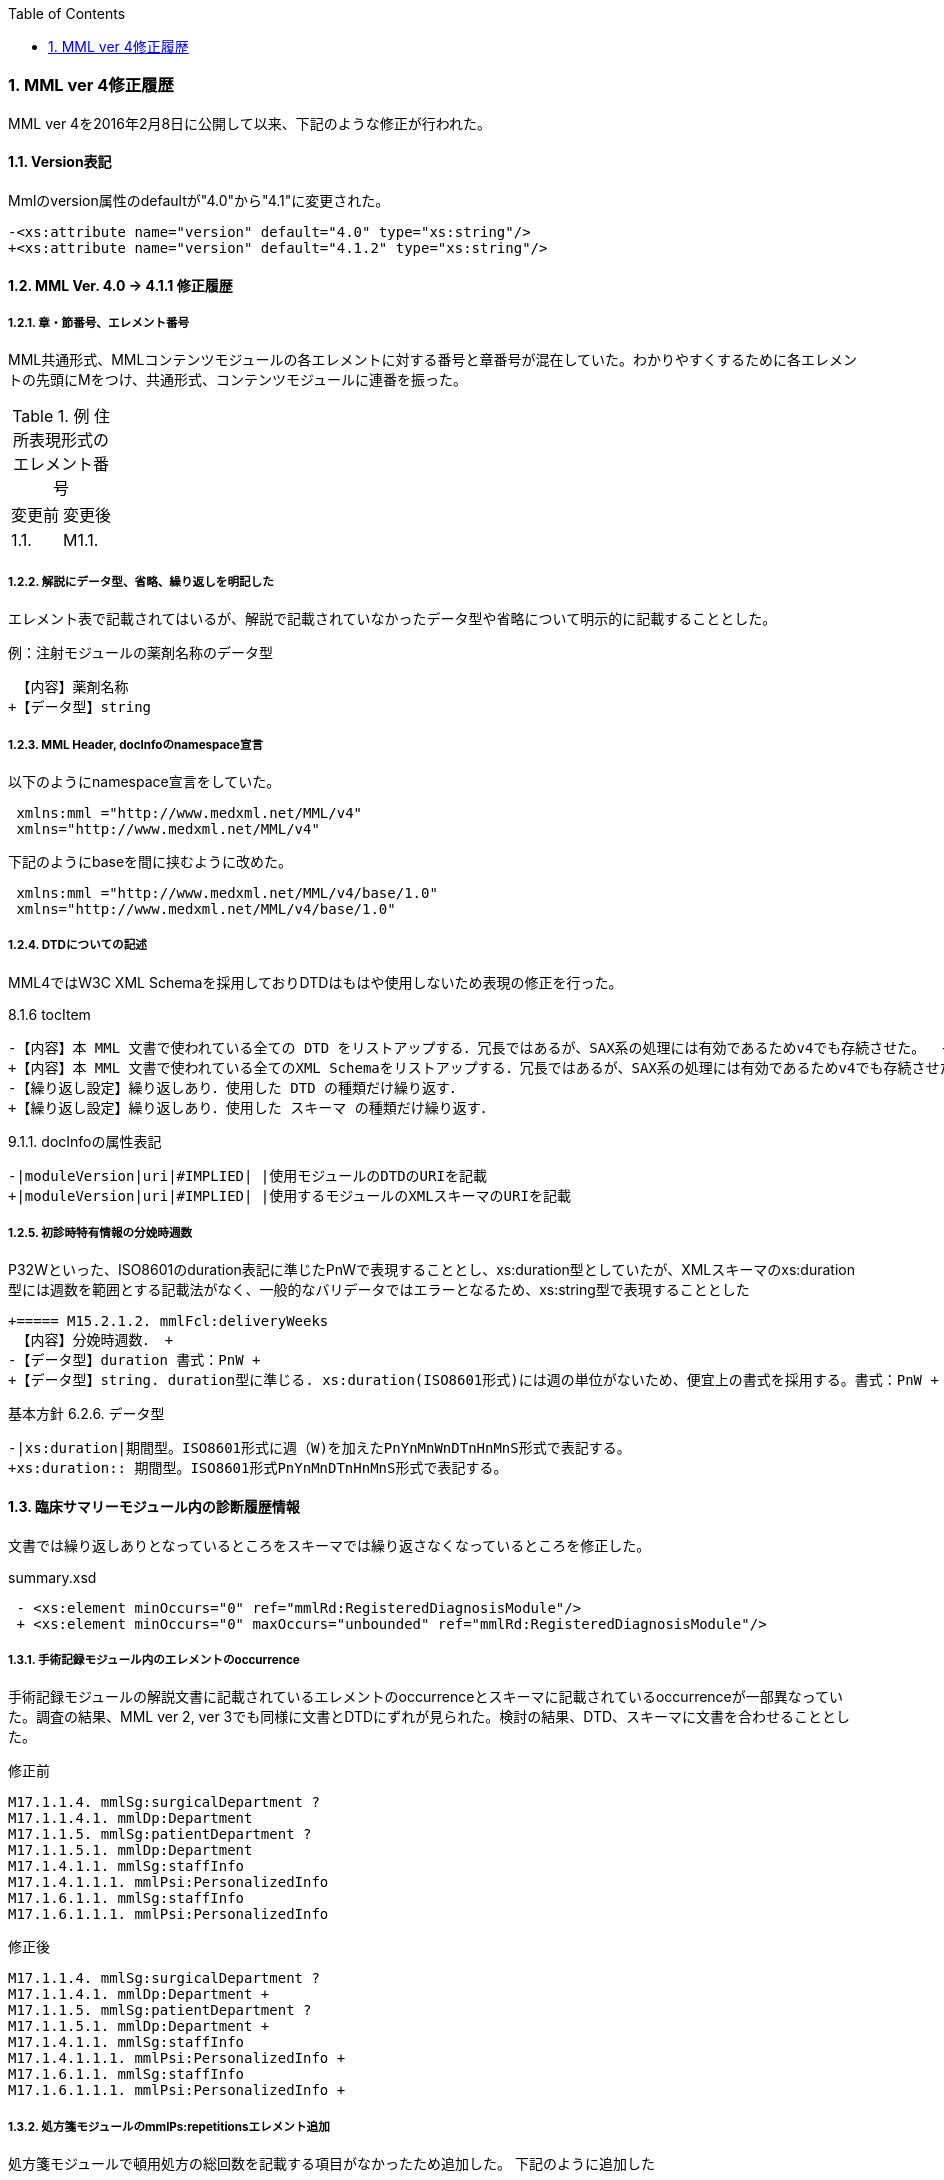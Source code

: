 :Author: Shinji KOBAYASHI
:Email: skoba@moss.gr.jp
:toc: right
:toclevels: 2
:pagenums:
:sectnums: y
:sectnumlevels: 8
:sectoffset: 6
:imagesdir: ./figures
:linkcss:

=== MML ver 4修正履歴

MML ver 4を2016年2月8日に公開して以来、下記のような修正が行われた。

==== Version表記
Mmlのversion属性のdefaultが"4.0"から"4.1"に変更された。

  -<xs:attribute name="version" default="4.0" type="xs:string"/>
  +<xs:attribute name="version" default="4.1.2" type="xs:string"/>

==== MML Ver. 4.0 -> 4.1.1 修正履歴

===== 章・節番号、エレメント番号

MML共通形式、MMLコンテンツモジュールの各エレメントに対する番号と章番号が混在していた。わかりやすくするために各エレメントの先頭にMをつけ、共通形式、コンテンツモジュールに連番を振った。

.例 住所表現形式のエレメント番号
|=====
|変更前|変更後
|1.1.|M1.1.
|=====

===== 解説にデータ型、省略、繰り返しを明記した

エレメント表で記載されてはいるが、解説で記載されていなかったデータ型や省略について明示的に記載することとした。

.例：注射モジュールの薬剤名称のデータ型

  【内容】薬剤名称
 +【データ型】string


===== MML Header, docInfoのnamespace宣言
以下のようにnamespace宣言をしていた。
[source, xml]
 xmlns:mml ="http://www.medxml.net/MML/v4"
 xmlns="http://www.medxml.net/MML/v4"

下記のようにbaseを間に挟むように改めた。
[source, xml]
 xmlns:mml ="http://www.medxml.net/MML/v4/base/1.0"
 xmlns="http://www.medxml.net/MML/v4/base/1.0"

===== DTDについての記述

MML4ではW3C XML Schemaを採用しておりDTDはもはや使用しないため表現の修正を行った。

.8.1.6 tocItem

 -【内容】本 MML 文書で使われている全ての DTD をリストアップする．冗長ではあるが、SAX系の処理には有効であるためv4でも存続させた。  +
 +【内容】本 MML 文書で使われている全てのXML Schemaをリストアップする．冗長ではあるが、SAX系の処理には有効であるためv4でも存続させた。  +
 -【繰り返し設定】繰り返しあり．使用した DTD の種類だけ繰り返す．
 +【繰り返し設定】繰り返しあり．使用した スキーマ の種類だけ繰り返す．

.9.1.1. docInfoの属性表記
 -|moduleVersion|uri|#IMPLIED| |使用モジュールのDTDのURIを記載
 +|moduleVersion|uri|#IMPLIED| |使用するモジュールのXMLスキーマのURIを記載

===== 初診時特有情報の分娩時週数

P32Wといった、ISO8601のduration表記に準じたPnWで表現することとし、xs:duration型としていたが、XMLスキーマのxs:duration型には週数を範囲とする記載法がなく、一般的なバリデータではエラーとなるため、xs:string型で表現することとした

 +===== M15.2.1.2. mmlFcl:deliveryWeeks
  【内容】分娩時週数． +
 -【データ型】duration 書式：PnW +
 +【データ型】string. duration型に準じる. xs:duration(ISO8601形式)には週の単位がないため、便宜上の書式を採用する。書式：PnW +

.基本方針 6.2.6. データ型

 -|xs:duration|期間型。ISO8601形式に週（W)を加えたPnYnMnWnDTnHnMnS形式で表記する。
 +xs:duration:: 期間型。ISO8601形式PnYnMnDTnHnMnS形式で表記する。

==== 臨床サマリーモジュール内の診断履歴情報

文書では繰り返しありとなっているところをスキーマでは繰り返さなくなっているところを修正した。

.summary.xsd
[source, xml]
 - <xs:element minOccurs="0" ref="mmlRd:RegisteredDiagnosisModule"/>
 + <xs:element minOccurs="0" maxOccurs="unbounded" ref="mmlRd:RegisteredDiagnosisModule"/>

===== 手術記録モジュール内のエレメントのoccurrence

手術記録モジュールの解説文書に記載されているエレメントのoccurrenceとスキーマに記載されているoccurrenceが一部異なっていた。調査の結果、MML ver 2, ver 3でも同様に文書とDTDにずれが見られた。検討の結果、DTD、スキーマに文書を合わせることとした。

.修正前

 M17.1.1.4. mmlSg:surgicalDepartment ?
 M17.1.1.4.1. mmlDp:Department
 M17.1.1.5. mmlSg:patientDepartment ?
 M17.1.1.5.1. mmlDp:Department
 M17.1.4.1.1. mmlSg:staffInfo
 M17.1.4.1.1.1. mmlPsi:PersonalizedInfo
 M17.1.6.1.1. mmlSg:staffInfo
 M17.1.6.1.1.1. mmlPsi:PersonalizedInfo

.修正後

 M17.1.1.4. mmlSg:surgicalDepartment ?
 M17.1.1.4.1. mmlDp:Department +
 M17.1.1.5. mmlSg:patientDepartment ?
 M17.1.1.5.1. mmlDp:Department +
 M17.1.4.1.1. mmlSg:staffInfo
 M17.1.4.1.1.1. mmlPsi:PersonalizedInfo +
 M17.1.6.1.1. mmlSg:staffInfo
 M17.1.6.1.1.1. mmlPsi:PersonalizedInfo +

===== 処方箋モジュールのmmlPs:repetitionsエレメント追加

処方箋モジュールで頓用処方の総回数を記載する項目がなかったため追加した。
下記のように追加した

 M24.2.9 mmlPs:repetitions
 【内容】総投与回数。(頓用、外用などの場合) +
 【データ型】decimal +
 【省略】可 +
 【説明】頓用処方や外用処方の場合など、薬剤が繰り返される回数。

===== 処方箋、注射モジュールの薬剤コードエレメント

　処方箋、注射記録モジュールとも薬剤コードの所属するコード体型を記録するsystem属性が存在するが、そのネームスペースが欠落していたのでそれぞれのネームスペースを付与した

.修正前

 system

.修正後

 mmlPs:system
 mmlInj:system

===== 処方箋モジュールの1日量処方表記
処方箋モジュールの書式は1回量表記がベースとなっているが、システム上、止むを得ない場合に一日総量をdoseに記載し、frequencyPerDayに1として、用法指示に分割指示を記載することも許容することとした。

===== 処方箋、注射モジュールの薬剤コード体系設定
処方箋モジュール、注射モジュールで使用する薬剤コード体系をMML0037テーブルにまとめた。

===== 注射記録モジュールの投与開始日時、投与終了日時

注射では投与開始日ではなく、投与開始日時が記録されるため記述部分でデータ型がdateとなっていたのをdateTime型に修正した。(スキーマに変更なし)

 +===== M25.1.4. mmlInj:startDateTime
 +【内容】投与開始日時 +
 +【データ型】dateTime +
  【省略】可 +
 -【データ型】date +
  【説明】投与を開始した時間を記載する

 -===== mmlInj:endDateTime
 +===== M25.1.5. mmlInj:endDateTime
  【内容】投与修了日時 +
 +【データ型】dateTime +
  【省略】可 +
 -【データ型】date +

===== XMLスキーマのリファクタリング。

xsdの書式で型定義やoccurrence定義が不十分であったり、冗長であったところを修正した。XMLスキーマとして暗黙的に指定されている型やoccurrenceについても明示的に記載することとした。

======  occurrenceの明示(基礎的診療情報モジュール）

[source, xml]
-        <xs:element minOccurs="0" ref="mmlBc:allergy"/>
-        <xs:element minOccurs="0" ref="mmlBc:bloodtype"/>
-        <xs:element minOccurs="0" ref="mmlBc:infection"/>
+        <xs:element minOccurs="0" maxOccurs="1" ref="mmlBc:allergy"/>
+        <xs:element minOccurs="0" maxOccurs="1" ref="mmlBc:bloodtype"/>
+        <xs:element minOccurs="0" maxOccurs="1" ref="mmlBc:infection"/>

====== 文字列型からboolean型へ
文字列（トークン）型で"true"あるいは"false"と制限をかける制約とboolean型を指定することで、インスタンス内に記載されるデータに差はないが、boolean型として明示的に定義するほうが冗長さも回避できる。

.summary.xsd
[source, xml]
-    <xs:attribute name="emergency" form="qualified">
-      <xs:simpleType>
-        <xs:restriction base="xs:token">
-          <xs:enumeration value="true"/>
-          <xs:enumeration value="false"/>
-        </xs:restriction>
-      </xs:simpleType>
-    </xs:attribute>
+          <xs:attribute name="emergency" type="xs:boolean" use="optional" form="qualified"/>

サマリー情報にあるemergency属性, deathInfoエレメントなどに上記の変更を行った。

====== 文字列型からdate型へ

MMLの規約として、日付はCCYY-MM-DDのISO8601形式で記載することとしているため、date型で指定するのと同様にインスタンスに記載されるが、明示的に型を指定することによりデータのバリデーションを行うことができるためスキーマの修正を行った。

.patient.xsd
 -<xs:element name="birthday" type="xs:string"/>
 +<xs:element name="birthday" type="xs:date"/>

===== attributeの付け替えなど

DTDからXML schemaにはほぼ自動変換したものを使用していたが、冗長であったり定義の並びが離れていて分かりづらかったりしたところを修正した。

===== 誤字、表現の修正

その他誤字の修正、表現の修正を多数行った

.項目の並びを、データ型、省略の順とした(例)

 +===== M23.4.4. mmlFs:boStatus
  【内容】排泄物の性状。軟便、下痢、混濁など。大量・中等量、少量など数値化できない場合にはここに記載する。 +
 -【省略】省略可 +
 -【データ型】string
 +【データ型】string +
 +【省略】省略可


==== 4.1.1 -> 4.1.2への修正履歴

4.1.1リリース後からも修正要求があり、下記のような修正を行った。

===== スキーマに関わる修正

====== docInfo, moduleVersion属性
uri型がXML Schema仕様にないため、string型に変更した。


====== mmlSm:attrListの属性としてrelationおよびrelatedDocの定義が誤って定義されていた。
下記のように修正を行った。
[source, xml]
<xs:attribute name="relation" use="optional" type="xs:string" form="qualified"/>
</xs:extension>
</xs:simpleContent>
-      <xs:attribute name="relation" use="optional" type="xs:string" form="qualified"/>
</xs:complexType>
</xs:element>
</xs:schema>

====== mmlSg:referenceInfo
ドキュメントおよびVer 3.0のDTDでは1回以上の繰り返しとなっていたため下記のように修正した。

[source, xml]
<xs:element name="referenceInfo">
  <xs:complexType>
    <xs:sequence>
-        <xs:element ref="mmlCm:extRef"/>
+        <xs:element ref="mmlCm:extRef" minOccurs="1" maxOccurs="unbounded"/>
    </xs:sequence>
  </xs:complexType>
</xs:element>

====== mmlPs:frequencyPerDay
4.1.1の解説文書ではdecimal, スキーマはstringであったが、ともにintegerに修正

====== mmlPs:batchNo
4.1.1の解説文書ではdecimal, スキーマはintegerであった。スキーマに合わせて解説文書をintegerに修正

====== mmlSm:clinicalRecord, mmlSm:deathInfo, mmlSm:testResult
属性情報のmmlSm:dateがdate/dateTimeとDTDの曖昧さを許容していた。XML Schemaでは型定義が厳密であることから、dateTime型に統一することとした。

====== mmlLb:numValue
DTDではnil(空白)が許されていたが、decimal型としたことで空白の値を取ることが原則許されなくなった。Ver 3までは、下記のようにnumValueとしては空欄でもデータが異常値であることを示すことができていた。
[source, xml]
    <mmlLb:item>
      <mmlLb:itemName mmlLb:itCode="915" mmlLb:itCodeId="KRTKC">HBsAb</mmlLb:itemName>
      <mmlLb:value>ヨウセイ</mmlLb:value>
      <mmlLb:numValue mmlLb:out="N" xsi:nil="true"/>
    </mmlLb:item>

このような表現を許すようにnumValueにnillable属性をとることとした。
[source, xml]
  <xs:element name="numValue" nillable="true">

しかしながら、インスタンスにはnilであることを明示的に記入する必要がある。
[source, xml]
    <mmlLb:item>
      <mmlLb:itemName mmlLb:itCode="915" mmlLb:itCodeId="KRTKC">HBsAb</mmlLb:itemName>
      <mmlLb:value>ヨウセイ</mmlLb:value>
      <mmlLb:numValue mmlLb:out="N" xsi:nil="true"/>
    </mmlLb:item>

====== mmlRd:categoryの修正
categoryに文字列を記入することができなくなっていたため下記のように修正を行った。

[source, xml]
  <xs:element name="category">
    <xs:complexType>
      <xs:simpleContent>
	<xs:extension base="xs:string">
	  <xs:attributeGroup ref="mmlRd:attlist.mmlRd.category"/>
	</xs:extension>
      </xs:simpleContent>
    </xs:complexType>
  </xs:element>


===== サンプルインスタンスの追加

===== チェックプログラムの追加

Rubyでスキーマ、インスタンスの整合性を取るチェックプログラムを作成した。以下の手順でチェックプログラムを操作できる。

[source, shell]
% git clone git@github.com:skoba/mml.git
% bundle install
% rake

====== 誤字、表現の修正

数多くの誤字の修正および表現の修正を行った。(下記参照)

https://github.com/skoba/mml/issues?q=is%3Aclosed+milestone%3A%224.1.2+release%22
